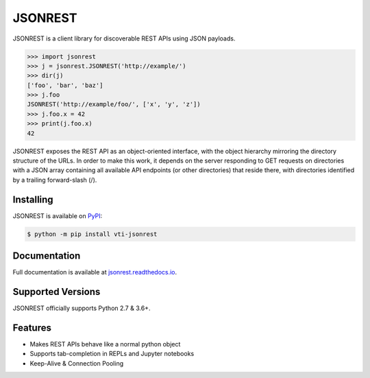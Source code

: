 JSONREST
========

JSONREST is a client library for discoverable REST APIs using JSON payloads.

.. code-block:: python

    >>> import jsonrest
    >>> j = jsonrest.JSONREST('http://example/')
    >>> dir(j)
    ['foo', 'bar', 'baz']
    >>> j.foo
    JSONREST('http://example/foo/', ['x', 'y', 'z'])
    >>> j.foo.x = 42
    >>> print(j.foo.x)
    42


JSONREST exposes the REST API as an object-oriented interface, with the object hierarchy mirroring the directory structure of the URLs. In order to make this work, it depends on the server responding to GET requests on directories with a JSON array containing all available API endpoints (or other directories) that reside there, with directories identified by a trailing forward-slash (/).

Installing
----------

JSONREST is available on `PyPI <https://pypi.org/project/vti-jsonrest/>`_:

.. code-block:: sh

    $ python -m pip install vti-jsonrest

Documentation
-------------

Full documentation is available at `jsonrest.readthedocs.io <https://jsonrest.readthedocs.io/>`_.

Supported Versions
------------------

JSONREST officially supports Python 2.7 & 3.6+.

Features
--------
* Makes REST APIs behave like a normal python object
* Supports tab-completion in REPLs and Jupyter notebooks
* Keep-Alive & Connection Pooling
